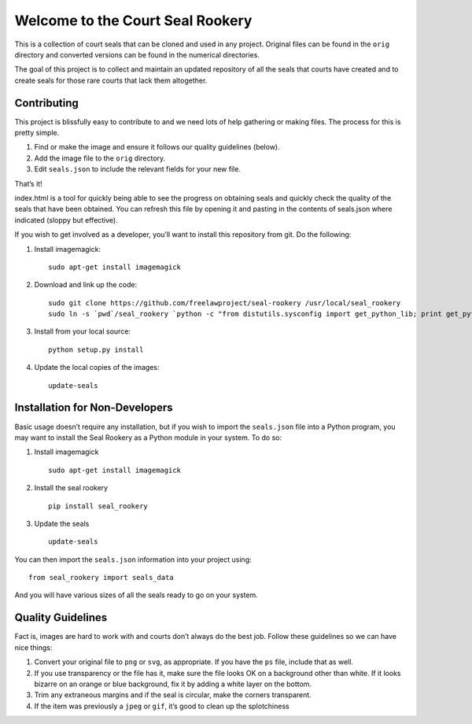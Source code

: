 Welcome to the Court Seal Rookery
=================================

This is a collection of court seals that can be cloned and used in any
project. Original files can be found in the ``orig`` directory and
converted versions can be found in the numerical directories.

The goal of this project is to collect and maintain an updated
repository of all the seals that courts have created and to create seals
for those rare courts that lack them altogether.

Contributing
------------

This project is blissfully easy to contribute to and we need lots of
help gathering or making files. The process for this is pretty simple.

1. Find or make the image and ensure it follows our quality guidelines
   (below).
2. Add the image file to the ``orig`` directory.
3. Edit ``seals.json`` to include the relevant fields for your new file.

That’s it!

index.html is a tool for quickly being able to see the progress on
obtaining seals and quickly check the quality of the seals that have
been obtained. You can refresh this file by opening it and pasting in
the contents of seals.json where indicated (sloppy but effective).

If you wish to get involved as a developer, you’ll want to install this
repository from git. Do the following:

1. Install imagemagick:

   ::

       sudo apt-get install imagemagick

2. Download and link up the code:

   ::

       sudo git clone https://github.com/freelawproject/seal-rookery /usr/local/seal_rookery
       sudo ln -s `pwd`/seal_rookery `python -c "from distutils.sysconfig import get_python_lib; print get_python_lib()"`/seal_rookery

3. Install from your local source:

   ::

       python setup.py install

4. Update the local copies of the images:

   ::

       update-seals

Installation for Non-Developers
-------------------------------

Basic usage doesn’t require any installation, but if you wish to import
the ``seals.json`` file into a Python program, you may want to install
the Seal Rookery as a Python module in your system. To do so:

1. Install imagemagick

   ::

       sudo apt-get install imagemagick

2. Install the seal rookery

   ::

       pip install seal_rookery

3. Update the seals

   ::

       update-seals

You can then import the ``seals.json`` information into your project
using:

::

    from seal_rookery import seals_data

And you will have various sizes of all the seals ready to go on your
system.

Quality Guidelines
------------------

Fact is, images are hard to work with and courts don’t always do the
best job. Follow these guidelines so we can have nice things:

1. Convert your original file to ``png`` or ``svg``, as appropriate. If
   you have the ``ps`` file, include that as well.
2. If you use transparency or the file has it, make sure the file looks
   OK on a background other than white. If it looks bizarre on an orange
   or blue background, fix it by adding a white layer on the bottom.
3. Trim any extraneous margins and if the seal is circular, make the
   corners transparent.
4. If the item was previously a ``jpeg`` or ``gif``, it’s good to clean
   up the splotchiness
